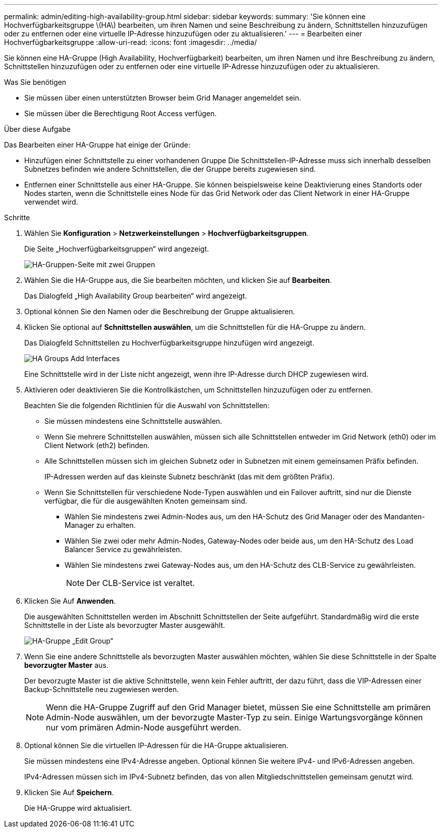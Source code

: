 ---
permalink: admin/editing-high-availability-group.html 
sidebar: sidebar 
keywords:  
summary: 'Sie können eine Hochverfügbarkeitsgruppe \(HA\) bearbeiten, um ihren Namen und seine Beschreibung zu ändern, Schnittstellen hinzuzufügen oder zu entfernen oder eine virtuelle IP-Adresse hinzuzufügen oder zu aktualisieren.' 
---
= Bearbeiten einer Hochverfügbarkeitsgruppe
:allow-uri-read: 
:icons: font
:imagesdir: ../media/


[role="lead"]
Sie können eine HA-Gruppe (High Availability, Hochverfügbarkeit) bearbeiten, um ihren Namen und ihre Beschreibung zu ändern, Schnittstellen hinzuzufügen oder zu entfernen oder eine virtuelle IP-Adresse hinzuzufügen oder zu aktualisieren.

.Was Sie benötigen
* Sie müssen über einen unterstützten Browser beim Grid Manager angemeldet sein.
* Sie müssen über die Berechtigung Root Access verfügen.


.Über diese Aufgabe
Das Bearbeiten einer HA-Gruppe hat einige der Gründe:

* Hinzufügen einer Schnittstelle zu einer vorhandenen Gruppe Die Schnittstellen-IP-Adresse muss sich innerhalb desselben Subnetzes befinden wie andere Schnittstellen, die der Gruppe bereits zugewiesen sind.
* Entfernen einer Schnittstelle aus einer HA-Gruppe. Sie können beispielsweise keine Deaktivierung eines Standorts oder Nodes starten, wenn die Schnittstelle eines Node für das Grid Network oder das Client Network in einer HA-Gruppe verwendet wird.


.Schritte
. Wählen Sie *Konfiguration* > *Netzwerkeinstellungen* > *Hochverfügbarkeitsgruppen*.
+
Die Seite „Hochverfügbarkeitsgruppen“ wird angezeigt.

+
image::../media/ha_groups_page_with_two_groups.png[HA-Gruppen-Seite mit zwei Gruppen]

. Wählen Sie die HA-Gruppe aus, die Sie bearbeiten möchten, und klicken Sie auf *Bearbeiten*.
+
Das Dialogfeld „High Availability Group bearbeiten“ wird angezeigt.

. Optional können Sie den Namen oder die Beschreibung der Gruppe aktualisieren.
. Klicken Sie optional auf *Schnittstellen auswählen*, um die Schnittstellen für die HA-Gruppe zu ändern.
+
Das Dialogfeld Schnittstellen zu Hochverfügbarkeitsgruppe hinzufügen wird angezeigt.

+
image::../media/ha_group_add_interfaces.png[HA Groups Add Interfaces]

+
Eine Schnittstelle wird in der Liste nicht angezeigt, wenn ihre IP-Adresse durch DHCP zugewiesen wird.

. Aktivieren oder deaktivieren Sie die Kontrollkästchen, um Schnittstellen hinzuzufügen oder zu entfernen.
+
Beachten Sie die folgenden Richtlinien für die Auswahl von Schnittstellen:

+
** Sie müssen mindestens eine Schnittstelle auswählen.
** Wenn Sie mehrere Schnittstellen auswählen, müssen sich alle Schnittstellen entweder im Grid Network (eth0) oder im Client Network (eth2) befinden.
** Alle Schnittstellen müssen sich im gleichen Subnetz oder in Subnetzen mit einem gemeinsamen Präfix befinden.
+
IP-Adressen werden auf das kleinste Subnetz beschränkt (das mit dem größten Präfix).

** Wenn Sie Schnittstellen für verschiedene Node-Typen auswählen und ein Failover auftritt, sind nur die Dienste verfügbar, die für die ausgewählten Knoten gemeinsam sind.
+
*** Wählen Sie mindestens zwei Admin-Nodes aus, um den HA-Schutz des Grid Manager oder des Mandanten-Manager zu erhalten.
*** Wählen Sie zwei oder mehr Admin-Nodes, Gateway-Nodes oder beide aus, um den HA-Schutz des Load Balancer Service zu gewährleisten.
*** Wählen Sie mindestens zwei Gateway-Nodes aus, um den HA-Schutz des CLB-Service zu gewährleisten.
+

NOTE: Der CLB-Service ist veraltet.





. Klicken Sie Auf *Anwenden*.
+
Die ausgewählten Schnittstellen werden im Abschnitt Schnittstellen der Seite aufgeführt. Standardmäßig wird die erste Schnittstelle in der Liste als bevorzugter Master ausgewählt.

+
image::../media/ha_group_edit_group.png[HA-Gruppe „Edit Group“]

. Wenn Sie eine andere Schnittstelle als bevorzugten Master auswählen möchten, wählen Sie diese Schnittstelle in der Spalte *bevorzugter Master* aus.
+
Der bevorzugte Master ist die aktive Schnittstelle, wenn kein Fehler auftritt, der dazu führt, dass die VIP-Adressen einer Backup-Schnittstelle neu zugewiesen werden.

+

NOTE: Wenn die HA-Gruppe Zugriff auf den Grid Manager bietet, müssen Sie eine Schnittstelle am primären Admin-Node auswählen, um der bevorzugte Master-Typ zu sein. Einige Wartungsvorgänge können nur vom primären Admin-Node ausgeführt werden.

. Optional können Sie die virtuellen IP-Adressen für die HA-Gruppe aktualisieren.
+
Sie müssen mindestens eine IPv4-Adresse angeben. Optional können Sie weitere IPv4- und IPv6-Adressen angeben.

+
IPv4-Adressen müssen sich im IPv4-Subnetz befinden, das von allen Mitgliedschnittstellen gemeinsam genutzt wird.

. Klicken Sie Auf *Speichern*.
+
Die HA-Gruppe wird aktualisiert.


